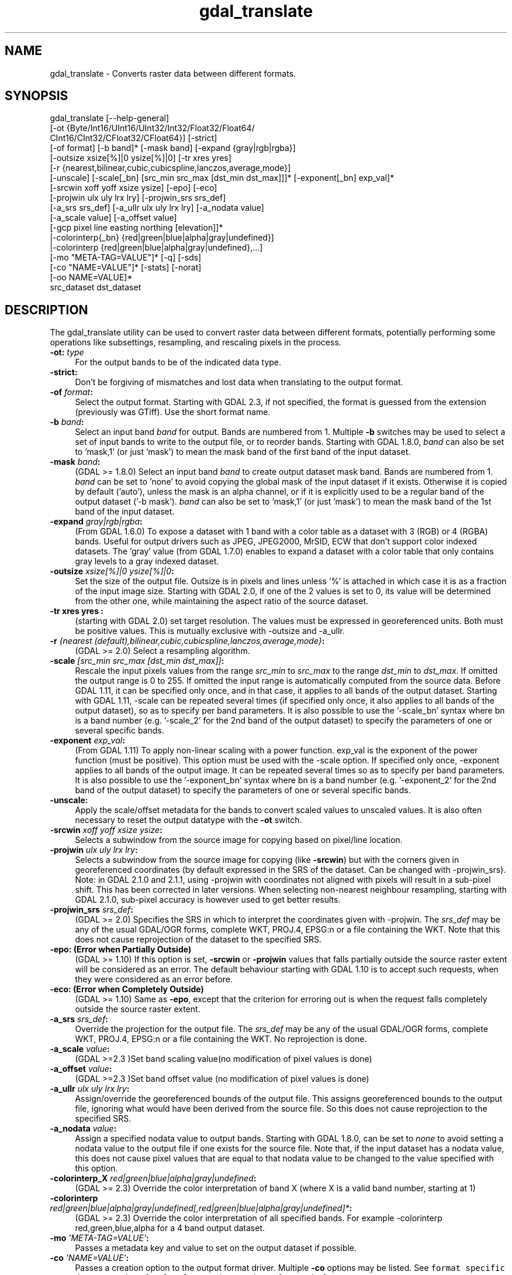 .TH "gdal_translate" 1 "Fri Dec 14 2018" "GDAL" \" -*- nroff -*-
.ad l
.nh
.SH NAME
gdal_translate \- Converts raster data between different formats\&.
.SH "SYNOPSIS"
.PP
.PP
.nf
gdal_translate [--help-general]
       [-ot {Byte/Int16/UInt16/UInt32/Int32/Float32/Float64/
             CInt16/CInt32/CFloat32/CFloat64}] [-strict]
       [-of format] [-b band]* [-mask band] [-expand {gray|rgb|rgba}]
       [-outsize xsize[%]|0 ysize[%]|0] [-tr xres yres]
       [-r {nearest,bilinear,cubic,cubicspline,lanczos,average,mode}]
       [-unscale] [-scale[_bn] [src_min src_max [dst_min dst_max]]]* [-exponent[_bn] exp_val]*
       [-srcwin xoff yoff xsize ysize] [-epo] [-eco]
       [-projwin ulx uly lrx lry] [-projwin_srs srs_def]
       [-a_srs srs_def] [-a_ullr ulx uly lrx lry] [-a_nodata value]
       [-a_scale value] [-a_offset value]
       [-gcp pixel line easting northing [elevation]]*
       |-colorinterp{_bn} {red|green|blue|alpha|gray|undefined}]
       |-colorinterp {red|green|blue|alpha|gray|undefined},...]
       [-mo "META-TAG=VALUE"]* [-q] [-sds]
       [-co "NAME=VALUE"]* [-stats] [-norat]
       [-oo NAME=VALUE]*
       src_dataset dst_dataset
.fi
.PP
.SH "DESCRIPTION"
.PP
The gdal_translate utility can be used to convert raster data between different formats, potentially performing some operations like subsettings, resampling, and rescaling pixels in the process\&.
.PP
.IP "\fB\fB-ot\fP: \fItype\fP\fP" 1c
For the output bands to be of the indicated data type\&. 
.IP "\fB\fB-strict\fP:\fP" 1c
Don't be forgiving of mismatches and lost data when translating to the output format\&. 
.IP "\fB\fB-of\fP \fIformat\fP:\fP" 1c
Select the output format\&. Starting with GDAL 2\&.3, if not specified, the format is guessed from the extension (previously was GTiff)\&. Use the short format name\&. 
.IP "\fB\fB-b\fP \fIband\fP:\fP" 1c
Select an input band \fIband\fP for output\&. Bands are numbered from 1\&. Multiple \fB-b\fP switches may be used to select a set of input bands to write to the output file, or to reorder bands\&. Starting with GDAL 1\&.8\&.0, \fIband\fP can also be set to 'mask,1' (or just 'mask') to mean the mask band of the first band of the input dataset\&. 
.IP "\fB\fB-mask\fP \fIband\fP:\fP" 1c
(GDAL >= 1\&.8\&.0) Select an input band \fIband\fP to create output dataset mask band\&. Bands are numbered from 1\&. \fIband\fP can be set to 'none' to avoid copying the global mask of the input dataset if it exists\&. Otherwise it is copied by default ('auto'), unless the mask is an alpha channel, or if it is explicitly used to be a regular band of the output dataset ('-b mask')\&. \fIband\fP can also be set to 'mask,1' (or just 'mask') to mean the mask band of the 1st band of the input dataset\&. 
.IP "\fB\fB-expand\fP \fIgray|rgb|rgba\fP:\fP" 1c
(From GDAL 1\&.6\&.0) To expose a dataset with 1 band with a color table as a dataset with 3 (RGB) or 4 (RGBA) bands\&. Useful for output drivers such as JPEG, JPEG2000, MrSID, ECW that don't support color indexed datasets\&. The 'gray' value (from GDAL 1\&.7\&.0) enables to expand a dataset with a color table that only contains gray levels to a gray indexed dataset\&. 
.IP "\fB\fB-outsize\fP \fIxsize[%]|0 ysize[%]|0\fP:\fP" 1c
Set the size of the output file\&. Outsize is in pixels and lines unless '%' is attached in which case it is as a fraction of the input image size\&. Starting with GDAL 2\&.0, if one of the 2 values is set to 0, its value will be determined from the other one, while maintaining the aspect ratio of the source dataset\&. 
.IP "\fB\fB-tr\fP xres yres :\fP" 1c
(starting with GDAL 2\&.0) set target resolution\&. The values must be expressed in georeferenced units\&. Both must be positive values\&. This is mutually exclusive with -outsize and -a_ullr\&.  
.IP "\fB\fB-r\fP \fI{nearest (default),bilinear,cubic,cubicspline,lanczos,average,mode}\fP:\fP" 1c
(GDAL >= 2\&.0) Select a resampling algorithm\&. 
.IP "\fB\fB-scale\fP \fI[src_min src_max [dst_min dst_max]]\fP:\fP" 1c
Rescale the input pixels values from the range \fIsrc_min\fP to \fIsrc_max\fP to the range \fIdst_min\fP to \fIdst_max\fP\&. If omitted the output range is 0 to 255\&. If omitted the input range is automatically computed from the source data\&. Before GDAL 1\&.11, it can be specified only once, and in that case, it applies to all bands of the output dataset\&. Starting with GDAL 1\&.11, -scale can be repeated several times (if specified only once, it also applies to all bands of the output dataset), so as to specify per band parameters\&. It is also possible to use the '-scale_bn' syntax where bn is a band number (e\&.g\&. '-scale_2' for the 2nd band of the output dataset) to specify the parameters of one or several specific bands\&.  
.IP "\fB\fB-exponent\fP \fI exp_val\fP:\fP" 1c
(From GDAL 1\&.11) To apply non-linear scaling with a power function\&. exp_val is the exponent of the power function (must be positive)\&. This option must be used with the -scale option\&. If specified only once, -exponent applies to all bands of the output image\&. It can be repeated several times so as to specify per band parameters\&. It is also possible to use the '-exponent_bn' syntax where bn is a band number (e\&.g\&. '-exponent_2' for the 2nd band of the output dataset) to specify the parameters of one or several specific bands\&.  
.IP "\fB\fB-unscale\fP:\fP" 1c
Apply the scale/offset metadata for the bands to convert scaled values to unscaled values\&. It is also often necessary to reset the output datatype with the \fB-ot\fP switch\&. 
.IP "\fB\fB-srcwin\fP \fIxoff yoff xsize ysize\fP:\fP" 1c
Selects a subwindow from the source image for copying based on pixel/line location\&.  
.IP "\fB\fB-projwin\fP \fIulx uly lrx lry\fP:\fP" 1c
Selects a subwindow from the source image for copying (like \fB-srcwin\fP) but with the corners given in georeferenced coordinates (by default expressed in the SRS of the dataset\&. Can be changed with -projwin_srs)\&. Note: in GDAL 2\&.1\&.0 and 2\&.1\&.1, using -projwin with coordinates not aligned with pixels will result in a sub-pixel shift\&. This has been corrected in later versions\&. When selecting non-nearest neighbour resampling, starting with GDAL 2\&.1\&.0, sub-pixel accuracy is however used to get better results\&. 
.IP "\fB\fB-projwin_srs\fP \fIsrs_def\fP:\fP" 1c
(GDAL >= 2\&.0) Specifies the SRS in which to interpret the coordinates given with -projwin\&. The \fIsrs_def\fP may be any of the usual GDAL/OGR forms, complete WKT, PROJ\&.4, EPSG:n or a file containing the WKT\&. Note that this does not cause reprojection of the dataset to the specified SRS\&.  
.IP "\fB\fB-epo\fP: (Error when Partially Outside)\fP" 1c
(GDAL >= 1\&.10) If this option is set, \fB-srcwin\fP or \fB-projwin\fP values that falls partially outside the source raster extent will be considered as an error\&. The default behaviour starting with GDAL 1\&.10 is to accept such requests, when they were considered as an error before\&. 
.IP "\fB\fB-eco\fP: (Error when Completely Outside)\fP" 1c
(GDAL >= 1\&.10) Same as \fB-epo\fP, except that the criterion for erroring out is when the request falls completely outside the source raster extent\&. 
.IP "\fB\fB-a_srs\fP \fIsrs_def\fP:\fP" 1c
Override the projection for the output file\&. The \fIsrs_def\fP may be any of the usual GDAL/OGR forms, complete WKT, PROJ\&.4, EPSG:n or a file containing the WKT\&. No reprojection is done\&. 
.IP "\fB\fB-a_scale\fP \fIvalue\fP:\fP" 1c
(GDAL >=2\&.3 )Set band scaling value(no modification of pixel values is done) 
.IP "\fB\fB-a_offset\fP \fIvalue\fP:\fP" 1c
(GDAL >=2\&.3 )Set band offset value (no modification of pixel values is done) 
.IP "\fB\fB-a_ullr\fP \fIulx uly lrx lry\fP:\fP" 1c
Assign/override the georeferenced bounds of the output file\&. This assigns georeferenced bounds to the output file, ignoring what would have been derived from the source file\&. So this does not cause reprojection to the specified SRS\&.  
.IP "\fB\fB-a_nodata\fP \fIvalue\fP:\fP" 1c
Assign a specified nodata value to output bands\&. Starting with GDAL 1\&.8\&.0, can be set to \fInone\fP to avoid setting a nodata value to the output file if one exists for the source file\&. Note that, if the input dataset has a nodata value, this does not cause pixel values that are equal to that nodata value to be changed to the value specified with this option\&. 
.IP "\fB\fB-colorinterp_X\fP \fIred|green|blue|alpha|gray|undefined\fP:\fP" 1c
(GDAL >= 2\&.3) Override the color interpretation of band X (where X is a valid band number, starting at 1)  
.IP "\fB\fB-colorinterp\fP \fIred|green|blue|alpha|gray|undefined[,red|green|blue|alpha|gray|undefined]*\fP:\fP" 1c
(GDAL >= 2\&.3) Override the color interpretation of all specified bands\&. For example -colorinterp red,green,blue,alpha for a 4 band output dataset\&.  
.IP "\fB\fB-mo\fP \fI'META-TAG=VALUE'\fP:\fP" 1c
Passes a metadata key and value to set on the output dataset if possible\&. 
.IP "\fB\fB-co\fP \fI'NAME=VALUE'\fP:\fP" 1c
Passes a creation option to the output format driver\&. Multiple \fB-co\fP options may be listed\&. See \fCformat specific documentation for legal creation options for each format\fP\&. 
.IP "\fB\fB-gcp\fP \fIpixel line easting northing elevation\fP:\fP" 1c
Add the indicated ground control point to the output dataset\&. This option may be provided multiple times to provide a set of GCPs\&.  
.IP "\fB\fB-q\fP:\fP" 1c
Suppress progress monitor and other non-error output\&. 
.IP "\fB\fB-sds\fP:\fP" 1c
Copy all subdatasets of this file to individual output files\&. Use with formats like HDF or OGDI that have subdatasets\&. The output file naming scheme has changed in GDAL 1\&.11 (e\&.g\&. ofile_1\&.tif, ofile_2\&.tif)\&. 
.IP "\fB\fB-stats\fP:\fP" 1c
(GDAL >= 1\&.8\&.0) Force (re)computation of statistics\&. 
.IP "\fB\fB-norat\fP\fP" 1c
(GDAL >= 1\&.11) Do not copy source RAT into destination dataset\&. 
.IP "\fB\fB-oo\fP \fINAME=VALUE\fP:\fP" 1c
(starting with GDAL 2\&.0) Dataset open option (format specific) 
.IP "\fB\fIsrc_dataset\fP:\fP" 1c
The source dataset name\&. It can be either file name, URL of data source or subdataset name for multi-dataset files\&. 
.IP "\fB\fIdst_dataset\fP:\fP" 1c
The destination file name\&. 
.PP
.SH "C API"
.PP
Starting with GDAL 2\&.1, this utility is also callable from C with GDALTranslate()\&.
.SH "EXAMPLE"
.PP
.PP
.nf
gdal_translate -of GTiff -co "TILED=YES" utm.tif utm_tiled.tif
.fi
.PP
.PP
Starting with GDAL 1\&.8\&.0, to create a JPEG-compressed TIFF with internal mask from a RGBA dataset : 
.PP
.nf
gdal_translate rgba.tif withmask.tif -b 1 -b 2 -b 3 -mask 4 -co COMPRESS=JPEG -co PHOTOMETRIC=YCBCR --config GDAL_TIFF_INTERNAL_MASK YES

.fi
.PP
.PP
Starting with GDAL 1\&.8\&.0, to create a RGBA dataset from a RGB dataset with a mask : 
.PP
.nf
gdal_translate withmask.tif rgba.tif -b 1 -b 2 -b 3 -b mask

.fi
.PP
.SH "AUTHORS"
.PP
Frank Warmerdam warmerdam@pobox.com, Silke Reimer silke@intevation.de 
